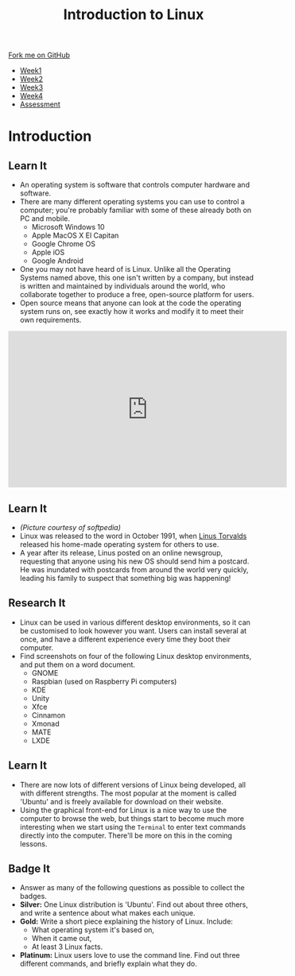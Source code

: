 #+STARTUP:indent
#+HTML_HEAD: <link rel="stylesheet" type="text/css" href="css/styles.css"/>
#+HTML_HEAD_EXTRA: <link href='https://fonts.googleapis.com/css?family=Ubuntu+Mono|Ubuntu' rel='stylesheet' type='text/css'>
#+HTML_HEAD_EXTRA: <script src="https://ajax.googleapis.com/ajax/libs/jquery/1.9.1/jquery.min.js" type="text/javascript"></script>
#+HTML_HEAD_EXTRA: <script src="js/navbar.js" type="text/javascript"></script>
#+OPTIONS: f:nil author:nil num:nil creator:nil timestamp:nil toc:nil html-style:nil

#+TITLE: Introduction to Linux
#+AUTHOR: Stephen Brown

#+BEGIN_HTML
  <div class="github-fork-ribbon-wrapper left">
    <div class="github-fork-ribbon">
      <a href="https://github.com/stsb11/7-CS-LinuxIntro">Fork me on GitHub</a>
    </div>
  </div>
<div id="stickyribbon">
    <ul>
      <li><a href="1_Lesson.html">Week1</a></li>
      <li><a href="2_Lesson.html">Week2</a></li>
      <li><a href="3_Lesson.html">Week3</a></li>
      <li><a href="4_Lesson.html">Week4</a></li>
      <li><a href="assessment.html">Assessment</a></li>
    </ul>
  </div>
#+END_HTML
* COMMENT Use as a template
:PROPERTIES:
:HTML_CONTAINER_CLASS: activity
:END:
** Learn It
:PROPERTIES:
:HTML_CONTAINER_CLASS: learn
:END:

** Research It
:PROPERTIES:
:HTML_CONTAINER_CLASS: research
:END:

** Design It
:PROPERTIES:
:HTML_CONTAINER_CLASS: design
:END:

** Build It
:PROPERTIES:
:HTML_CONTAINER_CLASS: build
:END:

** Test It
:PROPERTIES:
:HTML_CONTAINER_CLASS: test
:END:

** Run It
:PROPERTIES:
:HTML_CONTAINER_CLASS: run
:END:

** Document It
:PROPERTIES:
:HTML_CONTAINER_CLASS: document
:END:

** Code It
:PROPERTIES:
:HTML_CONTAINER_CLASS: code
:END:

** Program It
:PROPERTIES:
:HTML_CONTAINER_CLASS: program
:END:

** Try It
:PROPERTIES:
:HTML_CONTAINER_CLASS: try
:END:

** Badge It
:PROPERTIES:
:HTML_CONTAINER_CLASS: badge
:END:

** Save It
:PROPERTIES:
:HTML_CONTAINER_CLASS: save
:END:

* Introduction
:PROPERTIES:
:HTML_CONTAINER_CLASS: activity
:END:
** Learn It
:PROPERTIES:
:HTML_CONTAINER_CLASS: learn
:END:
- An operating system is software that controls computer hardware and software.
- There are many different operating systems you can use to control a computer; you're probably familiar with some of these already both on PC and mobile.
   - Microsoft Windows 10
   - Apple MacOS X El Capitan
   - Google Chrome OS
   - Apple iOS
   - Google Android
- One you may not have heard of is Linux. Unlike all the Operating Systems named above, this one isn't written by a company, but instead is written and maintained by individuals around the world, who collaborate together to produce a free, open-source platform for users.  
- Open source means that anyone can look at the code the operating system runs on, see exactly how it works and modify it to meet their own requirements. 

#+BEGIN_HTML 
<iframe width="560" height="315" src="https://www.youtube.com/embed/yVpbFMhOAwE" frameborder="0" allowfullscreen></iframe>
#+END_HTML

** Learn It
:PROPERTIES:
:HTML_CONTAINER_CLASS: learn
:END:
[[file:img/linus.jpg]]
- /(Picture courtesy of softpedia)/
- Linux was released to the word in October 1991, when [[https://en.wikipedia.org/wiki/Linus_Torvalds][Linus Torvalds]] released his home-made operating system for others to use. 
- A year after its release, Linus posted on an online newsgroup, requesting that anyone using his new OS should send him a postcard. He was inundated with postcards from around the world very quickly, leading his family to suspect that something big was happening!
** Research It
:PROPERTIES:
:HTML_CONTAINER_CLASS: research
:END:
- Linux can be used in various different desktop environments, so it can be customised to look however you want. Users can install several at once, and have a different experience every time they boot their computer. 
- Find screenshots on four of the following Linux desktop environments, and put them on a word document.
   - GNOME
   - Raspbian (used on Raspberry Pi computers)
   - KDE
   - Unity
   - Xfce
   - Cinnamon
   - Xmonad
   - MATE
   - LXDE
** Learn It
:PROPERTIES:
:HTML_CONTAINER_CLASS: learn
:END:
- There are now lots of different versions of Linux being developed, all with different strengths. The most popular at the moment is called 'Ubuntu' and is freely available for download on their website. 
- Using the graphical front-end for Linux is a nice way to use the computer to browse the web, but things start to become much more interesting when we start using the =Terminal= to enter text commands directly into the computer. There'll be more on this in the coming lessons. 

** Badge It
:PROPERTIES:
:HTML_CONTAINER_CLASS: badge
:END:
- Answer as many of the following questions as possible to collect the badges.
- *Silver:* One Linux distribution is 'Ubuntu'. Find out about three others, and write a sentence about what makes each unique. 
- *Gold:* Write a short piece explaining the history of Linux. Include:
   - What operating system it's based on,
   - When it came out,
   - At least 3 Linux facts.
- *Platinum:* Linux users love to use the command line. Find out three different commands, and briefly explain what they do. 
